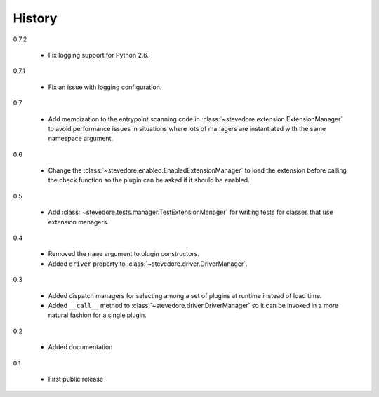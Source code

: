 =========
 History
=========

0.7.2

  - Fix logging support for Python 2.6.

0.7.1

  - Fix an issue with logging configuration.

0.7

  - Add memoization to the entrypoint scanning code in
    :class:`~stevedore.extension.ExtensionManager` to avoid
    performance issues in situations where lots of managers are
    instantiated with the same namespace argument.

0.6

  - Change the :class:`~stevedore.enabled.EnabledExtensionManager` to
    load the extension before calling the check function so the plugin
    can be asked if it should be enabled.

0.5

  - Add :class:`~stevedore.tests.manager.TestExtensionManager` for
    writing tests for classes that use extension managers.

0.4

  - Removed the ``name`` argument to plugin constructors.
  - Added ``driver`` property to :class:`~stevedore.driver.DriverManager`.

0.3

  - Added dispatch managers for selecting among a set of plugins at
    runtime instead of load time.
  - Added ``__call__`` method to
    :class:`~stevedore.driver.DriverManager` so it can be invoked in a
    more natural fashion for a single plugin.

0.2

  - Added documentation

0.1

  - First public release
